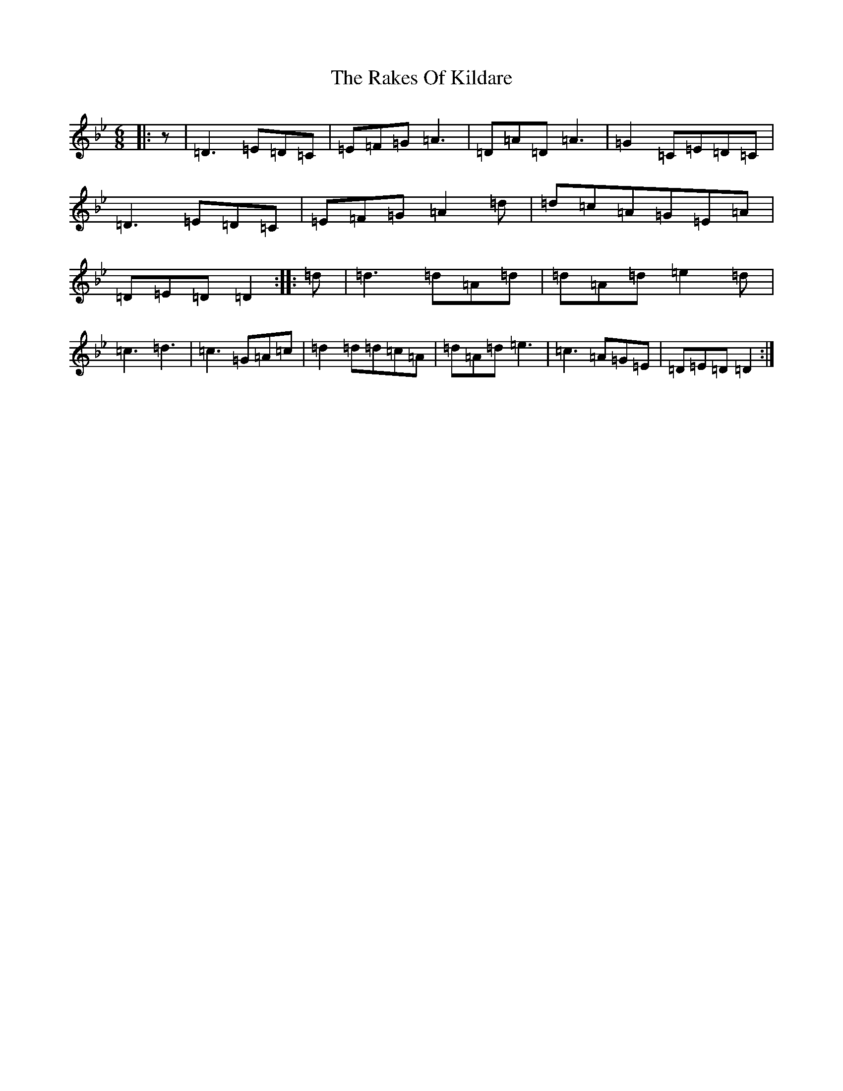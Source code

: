 X: 17699
T: Rakes Of Kildare, The
S: https://thesession.org/tunes/84#setting22215
Z: A Dorian
R: jig
M:6/8
L:1/8
K: C Dorian
|:z|=D3=E=D=C|=E=F=G=A3|=D=A=D=A3|=G2=C=E=D=C|=D3=E=D=C|=E=F=G=A2=d|=d=c=A=G=E=A|=D=E=D=D2:||:=d|=d3=d=A=d|=d=A=d=e2=d|=c3=d3|=c3=G=A=c|=d2=d=d=c=A|=d=A=d=e3|=c3=A=G=E|=D=E=D=D2:|